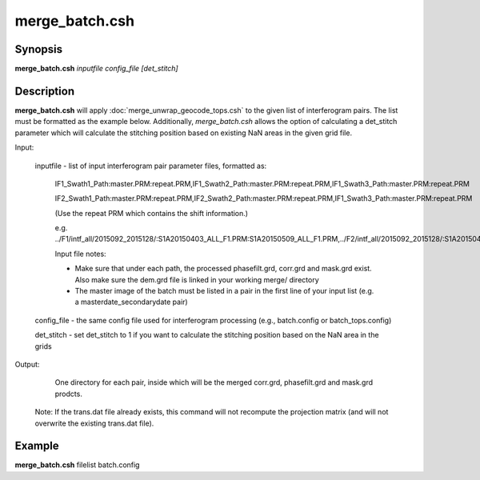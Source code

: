 .. index:: ! merge_batch.csh

**************
merge_batch.csh
**************

Synopsis
--------
**merge_batch.csh** *inputfile config_file [det_stitch]*

Description
-----------
**merge_batch.csh** will apply :doc:`merge_unwrap_geocode_tops.csh` to the given list of interferogram pairs. The list must be formatted as the example below. Additionally, `merge_batch.csh` allows the option of calculating a det_stitch parameter which will calculate the stitching position based on existing NaN areas in the given grid file. 


Input: 
   
   inputfile    -   list of input interferogram pair parameter files, formatted as:

      IF1_Swath1_Path:master.PRM:repeat.PRM,IF1_Swath2_Path:master.PRM:repeat.PRM,IF1_Swath3_Path:master.PRM:repeat.PRM

      IF2_Swath1_Path:master.PRM:repeat.PRM,IF2_Swath2_Path:master.PRM:repeat.PRM,IF1_Swath3_Path:master.PRM:repeat.PRM

      (Use the repeat PRM which contains the shift information.)

      e.g. ../F1/intf_all/2015092_2015128/:S1A20150403_ALL_F1.PRM:S1A20150509_ALL_F1.PRM,../F2/intf_all/2015092_2015128/:S1A20150403_ALL_F2.PRM:S1A20150509_ALL_F2.PRM,../F3/intf_all/2015092_2015128/:S1A20150403_ALL_F3.PRM:S1A20150509_ALL_F3.PRM

      Input file notes: 

      + Make sure that under each path, the processed phasefilt.grd, corr.grd and mask.grd exist. Also make sure the dem.grd file is linked in your working merge/ directory

      + The master image of the batch must be listed in a pair in the first line of your input list (e.g. a masterdate_secondarydate pair)


   config_file  -    the same config file used for interferogram processing (e.g., batch.config or batch_tops.config)   

   det_stitch   -   set det_stitch to 1 if you want to calculate the stitching position based on the NaN area in the grids


Output: 

   One directory for each pair, inside which will be the merged corr.grd, phasefilt.grd and mask.grd prodcts.

  Note: If the trans.dat file already exists, this command will not recompute the projection matrix (and will not overwrite the existing trans.dat file).

Example
-------
**merge_batch.csh** filelist batch.config 
